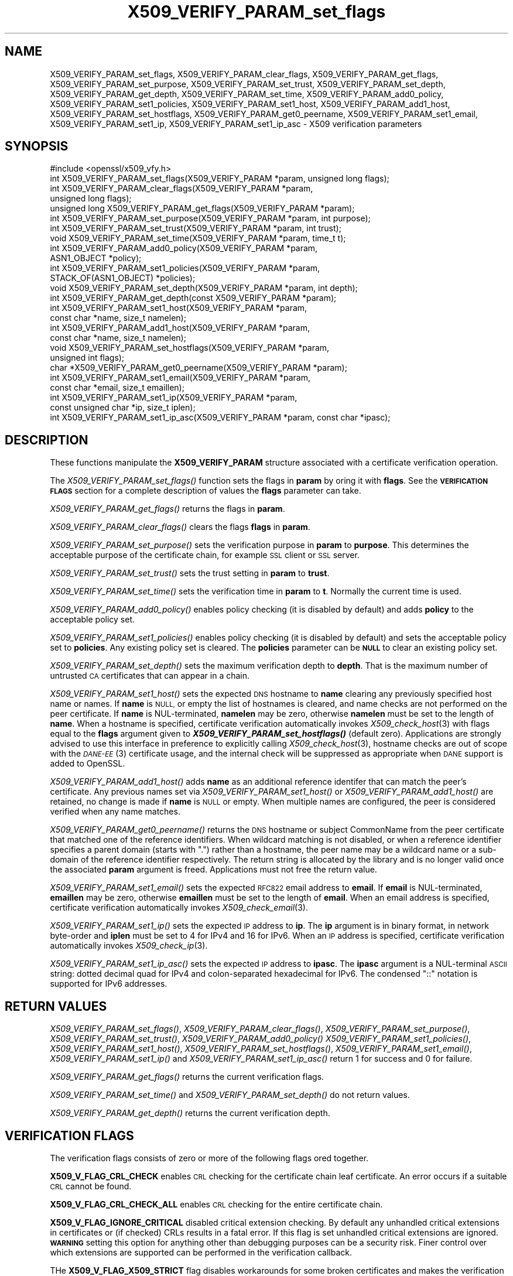 .\" Automatically generated by Pod::Man 2.28 (Pod::Simple 3.29)
.\"
.\" Standard preamble:
.\" ========================================================================
.de Sp \" Vertical space (when we can't use .PP)
.if t .sp .5v
.if n .sp
..
.de Vb \" Begin verbatim text
.ft CW
.nf
.ne \\$1
..
.de Ve \" End verbatim text
.ft R
.fi
..
.\" Set up some character translations and predefined strings.  \*(-- will
.\" give an unbreakable dash, \*(PI will give pi, \*(L" will give a left
.\" double quote, and \*(R" will give a right double quote.  \*(C+ will
.\" give a nicer C++.  Capital omega is used to do unbreakable dashes and
.\" therefore won't be available.  \*(C` and \*(C' expand to `' in nroff,
.\" nothing in troff, for use with C<>.
.tr \(*W-
.ds C+ C\v'-.1v'\h'-1p'\s-2+\h'-1p'+\s0\v'.1v'\h'-1p'
.ie n \{\
.    ds -- \(*W-
.    ds PI pi
.    if (\n(.H=4u)&(1m=24u) .ds -- \(*W\h'-12u'\(*W\h'-12u'-\" diablo 10 pitch
.    if (\n(.H=4u)&(1m=20u) .ds -- \(*W\h'-12u'\(*W\h'-8u'-\"  diablo 12 pitch
.    ds L" ""
.    ds R" ""
.    ds C` ""
.    ds C' ""
'br\}
.el\{\
.    ds -- \|\(em\|
.    ds PI \(*p
.    ds L" ``
.    ds R" ''
.    ds C`
.    ds C'
'br\}
.\"
.\" Escape single quotes in literal strings from groff's Unicode transform.
.ie \n(.g .ds Aq \(aq
.el       .ds Aq '
.\"
.\" If the F register is turned on, we'll generate index entries on stderr for
.\" titles (.TH), headers (.SH), subsections (.SS), items (.Ip), and index
.\" entries marked with X<> in POD.  Of course, you'll have to process the
.\" output yourself in some meaningful fashion.
.\"
.\" Avoid warning from groff about undefined register 'F'.
.de IX
..
.nr rF 0
.if \n(.g .if rF .nr rF 1
.if (\n(rF:(\n(.g==0)) \{
.    if \nF \{
.        de IX
.        tm Index:\\$1\t\\n%\t"\\$2"
..
.        if !\nF==2 \{
.            nr % 0
.            nr F 2
.        \}
.    \}
.\}
.rr rF
.\"
.\" Accent mark definitions (@(#)ms.acc 1.5 88/02/08 SMI; from UCB 4.2).
.\" Fear.  Run.  Save yourself.  No user-serviceable parts.
.    \" fudge factors for nroff and troff
.if n \{\
.    ds #H 0
.    ds #V .8m
.    ds #F .3m
.    ds #[ \f1
.    ds #] \fP
.\}
.if t \{\
.    ds #H ((1u-(\\\\n(.fu%2u))*.13m)
.    ds #V .6m
.    ds #F 0
.    ds #[ \&
.    ds #] \&
.\}
.    \" simple accents for nroff and troff
.if n \{\
.    ds ' \&
.    ds ` \&
.    ds ^ \&
.    ds , \&
.    ds ~ ~
.    ds /
.\}
.if t \{\
.    ds ' \\k:\h'-(\\n(.wu*8/10-\*(#H)'\'\h"|\\n:u"
.    ds ` \\k:\h'-(\\n(.wu*8/10-\*(#H)'\`\h'|\\n:u'
.    ds ^ \\k:\h'-(\\n(.wu*10/11-\*(#H)'^\h'|\\n:u'
.    ds , \\k:\h'-(\\n(.wu*8/10)',\h'|\\n:u'
.    ds ~ \\k:\h'-(\\n(.wu-\*(#H-.1m)'~\h'|\\n:u'
.    ds / \\k:\h'-(\\n(.wu*8/10-\*(#H)'\z\(sl\h'|\\n:u'
.\}
.    \" troff and (daisy-wheel) nroff accents
.ds : \\k:\h'-(\\n(.wu*8/10-\*(#H+.1m+\*(#F)'\v'-\*(#V'\z.\h'.2m+\*(#F'.\h'|\\n:u'\v'\*(#V'
.ds 8 \h'\*(#H'\(*b\h'-\*(#H'
.ds o \\k:\h'-(\\n(.wu+\w'\(de'u-\*(#H)/2u'\v'-.3n'\*(#[\z\(de\v'.3n'\h'|\\n:u'\*(#]
.ds d- \h'\*(#H'\(pd\h'-\w'~'u'\v'-.25m'\f2\(hy\fP\v'.25m'\h'-\*(#H'
.ds D- D\\k:\h'-\w'D'u'\v'-.11m'\z\(hy\v'.11m'\h'|\\n:u'
.ds th \*(#[\v'.3m'\s+1I\s-1\v'-.3m'\h'-(\w'I'u*2/3)'\s-1o\s+1\*(#]
.ds Th \*(#[\s+2I\s-2\h'-\w'I'u*3/5'\v'-.3m'o\v'.3m'\*(#]
.ds ae a\h'-(\w'a'u*4/10)'e
.ds Ae A\h'-(\w'A'u*4/10)'E
.    \" corrections for vroff
.if v .ds ~ \\k:\h'-(\\n(.wu*9/10-\*(#H)'\s-2\u~\d\s+2\h'|\\n:u'
.if v .ds ^ \\k:\h'-(\\n(.wu*10/11-\*(#H)'\v'-.4m'^\v'.4m'\h'|\\n:u'
.    \" for low resolution devices (crt and lpr)
.if \n(.H>23 .if \n(.V>19 \
\{\
.    ds : e
.    ds 8 ss
.    ds o a
.    ds d- d\h'-1'\(ga
.    ds D- D\h'-1'\(hy
.    ds th \o'bp'
.    ds Th \o'LP'
.    ds ae ae
.    ds Ae AE
.\}
.rm #[ #] #H #V #F C
.\" ========================================================================
.\"
.IX Title "X509_VERIFY_PARAM_set_flags 3"
.TH X509_VERIFY_PARAM_set_flags 3 "2018-12-26" "1.0.2i" "OpenSSL"
.\" For nroff, turn off justification.  Always turn off hyphenation; it makes
.\" way too many mistakes in technical documents.
.if n .ad l
.nh
.SH "NAME"
X509_VERIFY_PARAM_set_flags, X509_VERIFY_PARAM_clear_flags, X509_VERIFY_PARAM_get_flags, X509_VERIFY_PARAM_set_purpose, X509_VERIFY_PARAM_set_trust, X509_VERIFY_PARAM_set_depth, X509_VERIFY_PARAM_get_depth, X509_VERIFY_PARAM_set_time, X509_VERIFY_PARAM_add0_policy, X509_VERIFY_PARAM_set1_policies, X509_VERIFY_PARAM_set1_host, X509_VERIFY_PARAM_add1_host, X509_VERIFY_PARAM_set_hostflags, X509_VERIFY_PARAM_get0_peername, X509_VERIFY_PARAM_set1_email, X509_VERIFY_PARAM_set1_ip, X509_VERIFY_PARAM_set1_ip_asc \- X509 verification parameters
.SH "SYNOPSIS"
.IX Header "SYNOPSIS"
.Vb 1
\& #include <openssl/x509_vfy.h>
\&
\& int X509_VERIFY_PARAM_set_flags(X509_VERIFY_PARAM *param, unsigned long flags);
\& int X509_VERIFY_PARAM_clear_flags(X509_VERIFY_PARAM *param,
\&                                                        unsigned long flags);
\& unsigned long X509_VERIFY_PARAM_get_flags(X509_VERIFY_PARAM *param);
\&
\& int X509_VERIFY_PARAM_set_purpose(X509_VERIFY_PARAM *param, int purpose);
\& int X509_VERIFY_PARAM_set_trust(X509_VERIFY_PARAM *param, int trust);
\&
\& void X509_VERIFY_PARAM_set_time(X509_VERIFY_PARAM *param, time_t t);
\&
\& int X509_VERIFY_PARAM_add0_policy(X509_VERIFY_PARAM *param,
\&                                                ASN1_OBJECT *policy);
\& int X509_VERIFY_PARAM_set1_policies(X509_VERIFY_PARAM *param, 
\&                                        STACK_OF(ASN1_OBJECT) *policies);
\&
\& void X509_VERIFY_PARAM_set_depth(X509_VERIFY_PARAM *param, int depth);
\& int X509_VERIFY_PARAM_get_depth(const X509_VERIFY_PARAM *param);
\&
\& int X509_VERIFY_PARAM_set1_host(X509_VERIFY_PARAM *param,
\&                                 const char *name, size_t namelen);
\& int X509_VERIFY_PARAM_add1_host(X509_VERIFY_PARAM *param,
\&                                 const char *name, size_t namelen);
\& void X509_VERIFY_PARAM_set_hostflags(X509_VERIFY_PARAM *param,
\&                                      unsigned int flags);
\& char *X509_VERIFY_PARAM_get0_peername(X509_VERIFY_PARAM *param);
\& int X509_VERIFY_PARAM_set1_email(X509_VERIFY_PARAM *param,
\&                                 const char *email, size_t emaillen);
\& int X509_VERIFY_PARAM_set1_ip(X509_VERIFY_PARAM *param,
\&                               const unsigned char *ip, size_t iplen);
\& int X509_VERIFY_PARAM_set1_ip_asc(X509_VERIFY_PARAM *param, const char *ipasc);
.Ve
.SH "DESCRIPTION"
.IX Header "DESCRIPTION"
These functions manipulate the \fBX509_VERIFY_PARAM\fR structure associated with
a certificate verification operation.
.PP
The \fIX509_VERIFY_PARAM_set_flags()\fR function sets the flags in \fBparam\fR by oring
it with \fBflags\fR. See the \fB\s-1VERIFICATION FLAGS\s0\fR section for a complete
description of values the \fBflags\fR parameter can take.
.PP
\&\fIX509_VERIFY_PARAM_get_flags()\fR returns the flags in \fBparam\fR.
.PP
\&\fIX509_VERIFY_PARAM_clear_flags()\fR clears the flags \fBflags\fR in \fBparam\fR.
.PP
\&\fIX509_VERIFY_PARAM_set_purpose()\fR sets the verification purpose in \fBparam\fR
to \fBpurpose\fR. This determines the acceptable purpose of the certificate
chain, for example \s-1SSL\s0 client or \s-1SSL\s0 server.
.PP
\&\fIX509_VERIFY_PARAM_set_trust()\fR sets the trust setting in \fBparam\fR to 
\&\fBtrust\fR.
.PP
\&\fIX509_VERIFY_PARAM_set_time()\fR sets the verification time in \fBparam\fR to
\&\fBt\fR. Normally the current time is used.
.PP
\&\fIX509_VERIFY_PARAM_add0_policy()\fR enables policy checking (it is disabled
by default) and adds \fBpolicy\fR to the acceptable policy set.
.PP
\&\fIX509_VERIFY_PARAM_set1_policies()\fR enables policy checking (it is disabled
by default) and sets the acceptable policy set to \fBpolicies\fR. Any existing
policy set is cleared. The \fBpolicies\fR parameter can be \fB\s-1NULL\s0\fR to clear
an existing policy set.
.PP
\&\fIX509_VERIFY_PARAM_set_depth()\fR sets the maximum verification depth to \fBdepth\fR.
That is the maximum number of untrusted \s-1CA\s0 certificates that can appear in a
chain.
.PP
\&\fIX509_VERIFY_PARAM_set1_host()\fR sets the expected \s-1DNS\s0 hostname to
\&\fBname\fR clearing any previously specified host name or names.  If
\&\fBname\fR is \s-1NULL,\s0 or empty the list of hostnames is cleared, and
name checks are not performed on the peer certificate.  If \fBname\fR
is NUL-terminated, \fBnamelen\fR may be zero, otherwise \fBnamelen\fR
must be set to the length of \fBname\fR.  When a hostname is specified,
certificate verification automatically invokes \fIX509_check_host\fR\|(3)
with flags equal to the \fBflags\fR argument given to
\&\fB\f(BIX509_VERIFY_PARAM_set_hostflags()\fB\fR (default zero).  Applications
are strongly advised to use this interface in preference to explicitly
calling \fIX509_check_host\fR\|(3), hostname checks are out of scope
with the \s-1\fIDANE\-EE\s0\fR\|(3) certificate usage, and the internal check will
be suppressed as appropriate when \s-1DANE\s0 support is added to OpenSSL.
.PP
\&\fIX509_VERIFY_PARAM_add1_host()\fR adds \fBname\fR as an additional reference
identifer that can match the peer's certificate.  Any previous names
set via \fIX509_VERIFY_PARAM_set1_host()\fR or \fIX509_VERIFY_PARAM_add1_host()\fR
are retained, no change is made if \fBname\fR is \s-1NULL\s0 or empty.  When
multiple names are configured, the peer is considered verified when
any name matches.
.PP
\&\fIX509_VERIFY_PARAM_get0_peername()\fR returns the \s-1DNS\s0 hostname or subject
CommonName from the peer certificate that matched one of the reference
identifiers.  When wildcard matching is not disabled, or when a
reference identifier specifies a parent domain (starts with \*(L".\*(R")
rather than a hostname, the peer name may be a wildcard name or a
sub-domain of the reference identifier respectively.  The return
string is allocated by the library and is no longer valid once the
associated \fBparam\fR argument is freed.  Applications must not free
the return value.
.PP
\&\fIX509_VERIFY_PARAM_set1_email()\fR sets the expected \s-1RFC822\s0 email address to
\&\fBemail\fR.  If \fBemail\fR is NUL-terminated, \fBemaillen\fR may be zero, otherwise
\&\fBemaillen\fR must be set to the length of \fBemail\fR.  When an email address
is specified, certificate verification automatically invokes
\&\fIX509_check_email\fR\|(3).
.PP
\&\fIX509_VERIFY_PARAM_set1_ip()\fR sets the expected \s-1IP\s0 address to \fBip\fR.
The \fBip\fR argument is in binary format, in network byte-order and
\&\fBiplen\fR must be set to 4 for IPv4 and 16 for IPv6.  When an \s-1IP\s0
address is specified, certificate verification automatically invokes
\&\fIX509_check_ip\fR\|(3).
.PP
\&\fIX509_VERIFY_PARAM_set1_ip_asc()\fR sets the expected \s-1IP\s0 address to
\&\fBipasc\fR.  The \fBipasc\fR argument is a NUL-terminal \s-1ASCII\s0 string:
dotted decimal quad for IPv4 and colon-separated hexadecimal for
IPv6.  The condensed \*(L"::\*(R" notation is supported for IPv6 addresses.
.SH "RETURN VALUES"
.IX Header "RETURN VALUES"
\&\fIX509_VERIFY_PARAM_set_flags()\fR, \fIX509_VERIFY_PARAM_clear_flags()\fR,
\&\fIX509_VERIFY_PARAM_set_purpose()\fR, \fIX509_VERIFY_PARAM_set_trust()\fR,
\&\fIX509_VERIFY_PARAM_add0_policy()\fR \fIX509_VERIFY_PARAM_set1_policies()\fR,
\&\fIX509_VERIFY_PARAM_set1_host()\fR, \fIX509_VERIFY_PARAM_set_hostflags()\fR,
\&\fIX509_VERIFY_PARAM_set1_email()\fR, \fIX509_VERIFY_PARAM_set1_ip()\fR and
\&\fIX509_VERIFY_PARAM_set1_ip_asc()\fR return 1 for success and 0 for
failure.
.PP
\&\fIX509_VERIFY_PARAM_get_flags()\fR returns the current verification flags.
.PP
\&\fIX509_VERIFY_PARAM_set_time()\fR and \fIX509_VERIFY_PARAM_set_depth()\fR do not return
values.
.PP
\&\fIX509_VERIFY_PARAM_get_depth()\fR returns the current verification depth.
.SH "VERIFICATION FLAGS"
.IX Header "VERIFICATION FLAGS"
The verification flags consists of zero or more of the following flags
ored together.
.PP
\&\fBX509_V_FLAG_CRL_CHECK\fR enables \s-1CRL\s0 checking for the certificate chain leaf
certificate. An error occurs if a suitable \s-1CRL\s0 cannot be found.
.PP
\&\fBX509_V_FLAG_CRL_CHECK_ALL\fR enables \s-1CRL\s0 checking for the entire certificate
chain.
.PP
\&\fBX509_V_FLAG_IGNORE_CRITICAL\fR disabled critical extension checking. By default
any unhandled critical extensions in certificates or (if checked) CRLs results
in a fatal error. If this flag is set unhandled critical extensions are
ignored. \fB\s-1WARNING\s0\fR setting this option for anything other than debugging
purposes can be a security risk. Finer control over which extensions are
supported can be performed in the verification callback.
.PP
THe \fBX509_V_FLAG_X509_STRICT\fR flag disables workarounds for some broken
certificates and makes the verification strictly apply \fBX509\fR rules.
.PP
\&\fBX509_V_FLAG_ALLOW_PROXY_CERTS\fR enables proxy certificate verification.
.PP
\&\fBX509_V_FLAG_POLICY_CHECK\fR enables certificate policy checking, by default
no policy checking is peformed. Additional information is sent to the 
verification callback relating to policy checking.
.PP
\&\fBX509_V_FLAG_EXPLICIT_POLICY\fR, \fBX509_V_FLAG_INHIBIT_ANY\fR and
\&\fBX509_V_FLAG_INHIBIT_MAP\fR set the \fBrequire explicit policy\fR, \fBinhibit any
policy\fR and \fBinhibit policy mapping\fR flags respectively as defined in
\&\fB\s-1RFC3280\s0\fR. Policy checking is automatically enabled if any of these flags
are set.
.PP
If \fBX509_V_FLAG_NOTIFY_POLICY\fR is set and the policy checking is successful
a special status code is set to the verification callback. This permits it
to examine the valid policy tree and perform additional checks or simply
log it for debugging purposes.
.PP
By default some additional features such as indirect CRLs and CRLs signed by
different keys are disabled. If \fBX509_V_FLAG_EXTENDED_CRL_SUPPORT\fR is set
they are enabled.
.PP
If \fBX509_V_FLAG_USE_DELTAS\fR ise set delta CRLs (if present) are used to
determine certificate status. If not set deltas are ignored.
.PP
\&\fBX509_V_FLAG_CHECK_SS_SIGNATURE\fR enables checking of the root \s-1CA\s0 self signed
cerificate signature. By default this check is disabled because it doesn't
add any additional security but in some cases applications might want to
check the signature anyway. A side effect of not checking the root \s-1CA\s0
signature is that disabled or unsupported message digests on the root \s-1CA\s0
are not treated as fatal errors.
.PP
The \fBX509_V_FLAG_CB_ISSUER_CHECK\fR flag enables debugging of certificate
issuer checks. It is \fBnot\fR needed unless you are logging certificate
verification. If this flag is set then additional status codes will be sent
to the verification callback and it \fBmust\fR be prepared to handle such cases
without assuming they are hard errors.
.PP
The \fBX509_V_FLAG_NO_ALT_CHAINS\fR flag suppresses checking for alternative
chains. By default, when building a certificate chain, if the first certificate
chain found is not trusted, then OpenSSL will continue to check to see if an
alternative chain can be found that is trusted. With this flag set the behaviour
will match that of OpenSSL versions prior to 1.0.2b.
.SH "NOTES"
.IX Header "NOTES"
The above functions should be used to manipulate verification parameters
instead of legacy functions which work in specific structures such as
\&\fIX509_STORE_CTX_set_flags()\fR.
.SH "BUGS"
.IX Header "BUGS"
Delta \s-1CRL\s0 checking is currently primitive. Only a single delta can be used and
(partly due to limitations of \fBX509_STORE\fR) constructed CRLs are not 
maintained.
.PP
If CRLs checking is enable CRLs are expected to be available in the
corresponding \fBX509_STORE\fR structure. No attempt is made to download
CRLs from the \s-1CRL\s0 distribution points extension.
.SH "EXAMPLE"
.IX Header "EXAMPLE"
Enable \s-1CRL\s0 checking when performing certificate verification during \s-1SSL \s0
connections associated with an \fB\s-1SSL_CTX\s0\fR structure \fBctx\fR:
.PP
.Vb 5
\&  X509_VERIFY_PARAM *param;
\&  param = X509_VERIFY_PARAM_new();
\&  X509_VERIFY_PARAM_set_flags(param, X509_V_FLAG_CRL_CHECK);
\&  SSL_CTX_set1_param(ctx, param);
\&  X509_VERIFY_PARAM_free(param);
.Ve
.SH "SEE ALSO"
.IX Header "SEE ALSO"
\&\fIX509_verify_cert\fR\|(3),
\&\fIX509_check_host\fR\|(3),
\&\fIX509_check_email\fR\|(3),
\&\fIX509_check_ip\fR\|(3)
.SH "HISTORY"
.IX Header "HISTORY"
The \fBX509_V_FLAG_NO_ALT_CHAINS\fR flag was added in OpenSSL 1.0.2b
